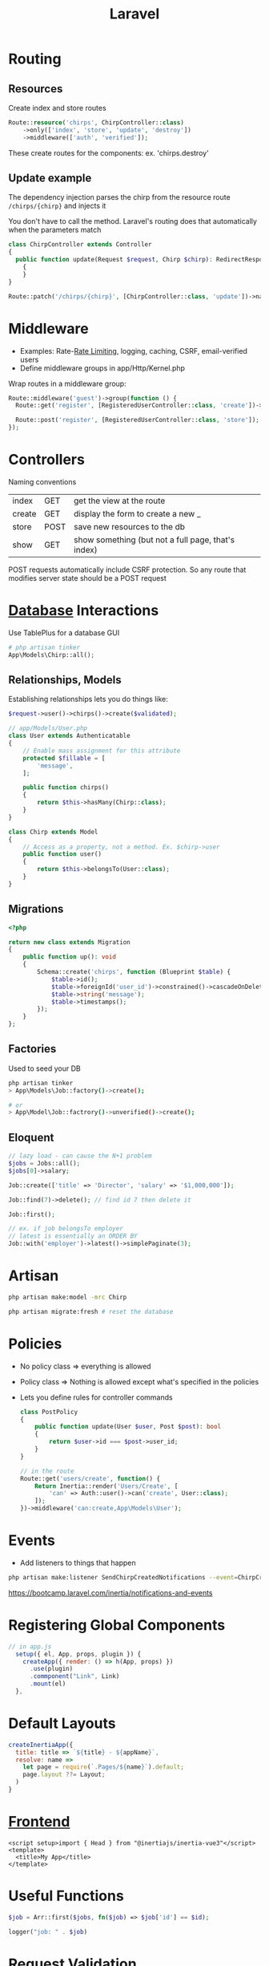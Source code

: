 :PROPERTIES:
:ID:       90B3299A-2B7D-4F04-8948-27EDB31CB05B
:END:
#+title: Laravel
#+filetags: Programming

* Routing
** Resources

  Create index and store routes

#+BEGIN_SRC php
Route::resource('chirps', ChirpController::class)
    ->only(['index', 'store', 'update', 'destroy'])
    ->middleware(['auth', 'verified']);
#+END_SRC

These create routes for the components: ex. 'chirps.destroy'
** Update example


   The dependency injection parses the chirp from the resource route =/chirps/{chirp}= and injects it

   You don't have to call the method. Laravel's routing does that automatically when the parameters match

   #+BEGIN_SRC php
class ChirpController extends Controller
{
  public function update(Request $request, Chirp $chirp): RedirectResponse
    {
    }
}

Route::patch('/chirps/{chirp}', [ChirpController::class, 'update'])->name('chirp.update');
   #+END_SRC


* Middleware

  - Examples: Rate-[[id:C93D6E32-27C7-472E-A6F1-3682401E663C][Rate Limiting]], logging, caching, CSRF, email-verified users
  - Define middleware groups in app/Http/Kernel.php

Wrap routes in a middleware group:

#+BEGIN_SRC php
Route::middleware('guest')->group(function () {
  Route::get('register', [RegisteredUserController::class, 'create'])->name('register');

  Route::post('register', [RegisteredUserController::class, 'store']);
});
#+END_SRC

* Controllers

  Naming conventions

 | index  | GET  | get the view at the route                          |
 | create | GET  | display the form to create a new _                 |
 | store  | POST | save new resources to the db                       |
 | show   | GET  | show something (but not a full page, that's index) |

 POST requests automatically include CSRF protection. So any route that modifies server
 state should be a POST request

* [[id:8C8AADB8-324A-4DF4-9A15-E7AED2E08711][Database]] Interactions

  Use TablePlus for a database GUI

#+BEGIN_SRC php
# php artisan tinker
App\Models\Chirp::all();
#+END_SRC

** Relationships, Models

   Establishing relationships lets you do things like:

#+BEGIN_SRC php
$request->user()->chirps()->create($validated);

// app/Models/User.php
class User extends Authenticatable
{
    // Enable mass assignment for this attribute
    protected $fillable = [
        'message',
    ];

    public function chirps()
    {
        return $this->hasMany(Chirp::class);
    }
}

class Chirp extends Model
{
    // Access as a property, not a method. Ex. $chirp->user
    public function user()
    {
        return $this->belongsTo(User::class);
    }
}

#+END_SRC

** Migrations

   #+BEGIN_SRC php
<?php

return new class extends Migration
{
    public function up(): void
    {
        Schema::create('chirps', function (Blueprint $table) {
            $table->id();
            $table->foreignId('user_id')->constrained()->cascadeOnDelete();
            $table->string('message');
            $table->timestamps();
        });
    }
};
   #+END_SRC

** Factories

   Used to seed your DB

   #+BEGIN_SRC bash
php artisan tinker
> App\Models\Job::factory()->create();

# or
> App\Model\Job::factrory()->unverified()->create();
   #+END_SRC

** Eloquent

 #+BEGIN_SRC php
// lazy load - can cause the N+1 problem
$jobs = Jobs::all();
$jobs[0]->salary;

Job::create(['title' => 'Director', 'salary' => '$1,000,000']);

Job::find(7)->delete(); // find id 7 then delete it

Job::first();

// ex. if job belongsTo employer
// latest is essentially an ORDER BY
Job::with('employer')->latest()->simplePaginate(3);
 #+END_SRC

* Artisan

  #+BEGIN_SRC sh
php artisan make:model -mrc Chirp

php artisan migrate:fresh # reset the database
  #+END_SRC

* Policies

  - No policy class => everything is allowed
  - Policy class => Nothing is allowed except what's specified in the policies
  - Lets you define rules for controller commands

    #+BEGIN_SRC php
class PostPolicy
{
    public function update(User $user, Post $post): bool
    {
        return $user->id === $post->user_id;
    }
}

// in the route
Route::get('users/create', function() {
    Return Inertia::render('Users/Create', [
        'can' => Auth::user()->can('create', User::class);
    ]);
})->middleware('can:create,App\Models\User');
    #+END_SRC

* Events

  - Add listeners to things that happen

#+BEGIN_SRC sh
php artisan make:listener SendChirpCreatedNotifications --event=ChirpCreated
#+END_SRC

https://bootcamp.laravel.com/inertia/notifications-and-events

* Registering Global Components

  #+BEGIN_SRC js
// in app.js
  setup({ el, App, props, plugin }) {
    createApp({ render: () => h(App, props) })
      .use(plugin)
      .commponent("Link", Link)
      .mount(el)
  },
  #+END_SRC

* Default Layouts

  #+BEGIN_SRC javascript
createInertiaApp({
  title: title => `${title} - ${appName}`,
  resolve: name =>
    let page = require(`.Pages/${name}`).default;
    page.layout ??= Layout;
  )
}
  #+END_SRC

* [[id:6ADBF0D1-186D-453B-8949-E5572C5563C0][Frontend]]

  #+BEGIN_SRC vue
<script setup>import { Head } from "@inertiajs/inertia-vue3"</script>
<template>
  <title>My App</title>
</template>
  #+END_SRC

* Useful Functions

  #+BEGIN_SRC php
$job = Arr::first($jobs, fn($job) => $job['id'] == $id);

logger("job: " . $job)
  #+END_SRC

* Request Validation

  #+BEGIN_SRC php
$request->validate([
    'name' => ['required'],
    'email' => ['required', 'email', 'unique:users,email'],
    'password' => ['required', Password::min(6)],
])
  #+END_SRC
